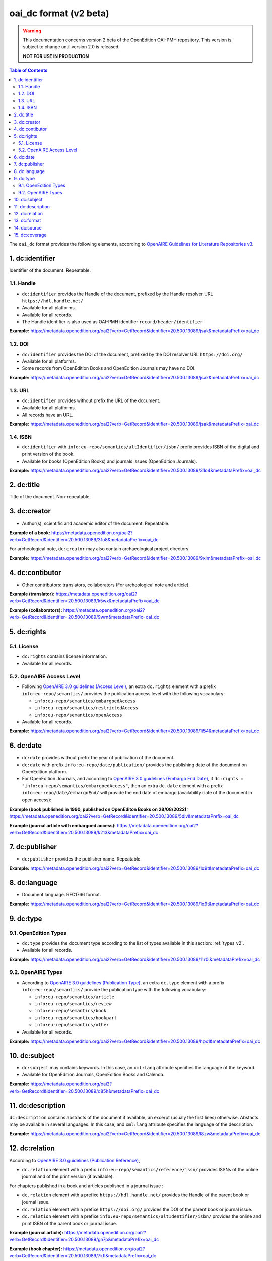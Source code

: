 .. _oai_dc_v2:

oai_dc format (v2 beta)
========================================

.. warning::

      This documentation concerns version 2 beta of the OpenEdition OAI-PMH repository. This version is subject to change until version 2.0 is released. 

      **NOT FOR USE IN PRODUCTION**



.. contents:: Table of Contents
   :depth: 2

The ``oai_dc`` format provides the following elements, according to  `OpenAIRE Guidelines for Literature Repositories v3 <https://guidelines.openaire.eu/en/latest/literature/index_guidelines-lit_v3.html>`_.

1. dc:identifier
-------------------
Identifier of the document. Repeatable.

1.1. Handle
^^^^^^^^^^^^
- ``dc:identifier`` provides the Handle of the document, prefixed by the Handle resolver URL ``https://hdl.handle.net/``
- Available for all platforms. 
- Available for all records.
- The Handle identifier is also used as OAI-PMH identifier ``record/header/identifier``

**Example:** 
https://metadata.openedition.org/oai2?verb=GetRecord&identifier=20.500.13089/jsak&metadataPrefix=oai_dc

.. code-block:: xml
    :linenos:

    <dc:identifier>https://hdl.handle.net/20.500.13089/jsak</dc:identifier>


1.2. DOI
^^^^^^^^^^

- ``dc:identifier`` provides the DOI of the document, prefixed by the DOI resolver URL ``https://doi.org/``
- Available for all platforms. 
- Some records from OpenEdition Books and OpenEdition Journals may have no DOI.


**Example:** 
https://metadata.openedition.org/oai2?verb=GetRecord&identifier=20.500.13089/jsak&metadataPrefix=oai_dc

.. code-block:: xml
    :linenos:

    <dc:identifier>https://doi.org/10.4000/remi.5530</dc:identifier>


1.3. URL
^^^^^^^^^
- ``dc:identifier`` provides without prefix the URL of the document.
- Available for all platforms. 
- All records have an URL.

**Example:** 
https://metadata.openedition.org/oai2?verb=GetRecord&identifier=20.500.13089/jsak&metadataPrefix=oai_dc

.. code-block:: xml
    :linenos:

    <dc:identifier>http://journals.openedition.org/remi/5530</dc:identifier>

1.4. ISBN
^^^^^^^^^^

- ``dc:identifier`` with ``info:eu-repo/semantics/altIdentifier/isbn/`` prefix provides ISBN of the digital and print version of the book.
- Available for books (OpenEdition Books) and journals issues (OpenEdition Journals).

**Example:** 
https://metadata.openedition.org/oai2?verb=GetRecord&identifier=20.500.13089/31o4&metadataPrefix=oai_dc

.. code-block:: xml
    :linenos:
    
    <dc:identifier>info:eu-repo/semantics/altIdentifier/isbn/978-2-8218-7547-0</dc:identifier>
    <dc:identifier>info:eu-repo/semantics/altIdentifier/isbn/978-3-86395-122-1</dc:identifier>

2. dc:title
-----------------

Title of the document. Non-repeatable.

3. dc:creator
-----------------
- Author(s), scientific and academic editor of the document. Repeatable.

**Example of a book:** 
https://metadata.openedition.org/oai2?verb=GetRecord&identifier=20.500.13089/31o8&metadataPrefix=oai_dc

.. code-block:: xml
    :linenos:

    <dc:creator>Groth, Stefan</dc:creator>

For archeological note, ``dc:creator`` may also contain archaeological project directors.

**Example:** https://metadata.openedition.org/oai2?verb=GetRecord&identifier=20.500.13089/9xim&metadataPrefix=oai_dc

.. code-block:: xml
    :linenos:

    <dc:creator>Racinet, Philippe</dc:creator>
    <dc:creator>Jonvel, Richard</dc:creator>


4. dc:contibutor
-----------------

- Other contributors: translators, collaborators (For archeological note and article). 

**Example (translator):** https://metadata.openedition.org/oai2?verb=GetRecord&identifier=20.500.13089/k5wx&metadataPrefix=oai_dc

.. code-block:: xml
    :linenos:

    <dc:contributor>Mannoni, Olivier</dc:contributor>


**Example (collaborators):** https://metadata.openedition.org/oai2?verb=GetRecord&identifier=20.500.13089/9wrn&metadataPrefix=oai_dc

.. code-block:: xml
    :linenos:

    <dc:contributor>Perrault, Christophe</dc:contributor>
    <dc:contributor>Prat, Béatrice</dc:contributor>
    <dc:contributor>Rué, Mathieu</dc:contributor>
    <dc:contributor>Caillat, Pierre</dc:contributor>



.. _dcrights:

5. dc:rights
-----------------

5.1. License
^^^^^^^^^^^^^^^

- ``dc:rights`` contains license information.
- Available for all records.


5.2. OpenAIRE Access Level
^^^^^^^^^^^^^^^^^^^^^^^^^^^^^^^^^^^^^^^^^^^^^^^^^^^^^^^^^^^^^^^^^^^^^^^^^^

* Following `OpenAIRE 3.0 guidelines (Access Level) <https://guidelines.openaire.eu/en/latest/literature/field_accesslevel.html>`_, an extra ``dc.rights`` element with a prefix ``info:eu-repo/semantics/`` provides the publication access level with the following vocabulary:

  * ``info:eu-repo/semantics/embargoedAccess``
  * ``info:eu-repo/semantics/restrictedAccess``
  * ``info:eu-repo/semantics/openAccess``

* Available for all records.

**Example:** 
https://metadata.openedition.org/oai2?verb=GetRecord&identifier=20.500.13089/1i54&metadataPrefix=oai_dc

.. code-block:: xml
    :linenos:

    <dc:rights>info:eu-repo/semantics/openAccess</dc:rights>
    <dc:rights>https://creativecommons.org/licenses/by-sa/4.0/</dc:rights>  




6. dc:date
-----------------

- ``dc:date`` provides without prefix the year of publication of the document.
- ``dc:date`` with prefix ``info:eu-repo/date/publication/`` provides the publishing date of the document on OpenEdition platform. 
- For OpenEdition Journals, and according to `OpenAIRE 3.0 guidelines (Embargo End Date) <https://guidelines.openaire.eu/en/latest/literature/field_embargoenddate.html#dc-date-embargo>`_, if ``dc:rights = "info:eu-repo/semantics/embargoedAccess"``, then an extra ``dc.date`` element with a prefix ``info:eu-repo/date/embargoEnd/`` will provide the end date of embargo (availability date of the document in open access):

**Example (book published in 1990, published on OpenEditon Books on 28/08/2022):** 
https://metadata.openedition.org/oai2?verb=GetRecord&identifier=20.500.13089/5div&metadataPrefix=oai_dc

.. code-block:: xml
    :linenos:

    <dc:date>1990</dc:date>
    <dc:date>info:eu-repo/date/publication/2022-08-28</dc:date>	

**Example (journal article with embargoed access):** 
https://metadata.openedition.org/oai2?verb=GetRecord&identifier=20.500.13089/k213&metadataPrefix=oai_dc

.. code-block:: xml
    :linenos:

    <dc:rights>info:eu-repo/semantics/embargoedAccess</dc:rights>
    <dc:date>2023</dc:date>
    <dc:date>info:eu-repo/date/publication/2023-11-28</dc:date>
    <dc:date>info:eu-repo/date/embargoEnd/2027-01-01</dc:date>


7. dc:publisher
-----------------

- ``dc:publisher`` provides the publisher name. Repeatable.

**Example:** 
https://metadata.openedition.org/oai2?verb=GetRecord&identifier=20.500.13089/1x9t&metadataPrefix=oai_dc

.. code-block:: xml
    :linenos:
    
    <dc:publisher>Casa de Velázquez</dc:publisher>
    <dc:publisher>Éditions Rue d’Ulm</dc:publisher>

8. dc:language
-----------------
- Document language. RFC1766 format. 

**Example:** 
https://metadata.openedition.org/oai2?verb=GetRecord&identifier=20.500.13089/1x9t&metadataPrefix=oai_dc


.. code-block:: xml
    :linenos:
    
    <dc:language>fr</dc:language>


.. _dctype_v2:

9. dc:type
-----------------

9.1. OpenEdition Types
^^^^^^^^^^^^^^^^^^^^^^

- ``dc:type`` provides the document type according to the list of types available in this section: :ref:`types_v2`. 
- Available for all records. 


**Example:** 
https://metadata.openedition.org/oai2?verb=GetRecord&identifier=20.500.13089/11r0i&metadataPrefix=oai_dc

.. code-block:: xml
    :linenos:

    <dc:type>call for papers</dc:type>
 


9.2. OpenAIRE Types
^^^^^^^^^^^^^^^^^^^^^^^^^^^^^^^^^^^^^^^^^^^^^^^^^^^^^^^^^^^^^^^^

* According to `OpenAIRE 3.0 guidelines (Publication Type) <https://guidelines.openaire.eu/en/latest/literature/field_publicationtype.html>`_, an extra ``dc.type`` element with a prefix ``info:eu-repo/semantics/`` provide the publication type with the following vocabulary:

  * ``info:eu-repo/semantics/article``
  * ``info:eu-repo/semantics/review``
  * ``info:eu-repo/semantics/book``
  * ``info:eu-repo/semantics/bookpart``
  * ``info:eu-repo/semantics/other``

* Available for all records. 

**Example:** 
https://metadata.openedition.org/oai2?verb=GetRecord&identifier=20.500.13089/hpx1&metadataPrefix=oai_dc

.. code-block:: xml
    :linenos:
    
    <dc:type>info:eu-repo/semantics/review</dc:type>


10. dc:subject
-----------------

- ``dc:subject`` may contains keywords. In this case, an ``xml:lang`` attribute specifies the language of the keyword.
- Available for OpenEdition Journals, OpenEdition Books and Calenda.

**Example:** https://metadata.openedition.org/oai2?verb=GetRecord&identifier=20.500.13089/d85h&metadataPrefix=oai_dc

.. code-block:: xml
    :linenos:

    <dc:subject xml:lang="en">Belgium</dc:subject>
    <dc:subject xml:lang="en">migration</dc:subject>
    <dc:subject xml:lang="en">commuting</dc:subject>
    <dc:subject xml:lang="en">community detection</dc:subject>
    <dc:subject xml:lang="en">interaction fields</dc:subject>
    <dc:subject xml:lang="en">provinces</dc:subject>
    <dc:subject xml:lang="en">Census11</dc:subject>
    <dc:subject xml:lang="fr">Belgique</dc:subject>
    <dc:subject xml:lang="fr">migration</dc:subject>
    <dc:subject xml:lang="fr">détection de communautés</dc:subject>
    <dc:subject xml:lang="fr">champs d’interactions</dc:subject>
    <dc:subject xml:lang="fr">navettes</dc:subject>
    <dc:subject xml:lang="fr">provinces</dc:subject>
    <dc:subject xml:lang="fr">Census11</dc:subject>


11. dc:description
--------------------------------

``dc:description`` contains abstracts of the document if available, an excerpt (usualy the first lines) otherwise. Abstacts may be available in several languages. In this case, and ``xml:lang`` attribute specifies the language of the description.

**Example:** https://metadata.openedition.org/oai2?verb=GetRecord&identifier=20.500.13089/l8zw&metadataPrefix=oai_dc

.. code-block:: xml
    :linenos:

    <dc:description xml:lang="fr">L’archipel des Marquises (Polynésie française) construit son projet de développement territorial, y figurent deux projets d’excellence : l’inscription de l’archipel sur la liste du patrimoine mondial de l’UNESCO et la création d’une aire marine protégée. Dans ce contexte, un programme de recherche partenarial et participatif portant sur le patrimoine lié à la mer aux Marquises (PALIMMA) a contribué à identifier les connaissances présentes dans la bibliographie et à construire des données avec la population. Il s’agissait de déterminer quels étaient les patrimoines liés à la mer pour les Marquisiens, les éventuelles menaces afférentes et les pistes de gestion. Au-delà de la production de connaissance, ce programme, porté par la société marquisienne, a participé à la construction des territoires, à renforcer la capacité des populations à intervenir dans les débats et à la construction de liens entre individus et institutions.</dc:description>
    <dc:description xml:lang="en">Marquesas islands archipelago aimes to built its territorial development project in particular thanks to become listed as a world heritage site by UNESCO and the establishment of a marine protected area. In this context, a research programme was carried out. It was a partenarial and partipatory research about maritime heritage in Marquesas (PALIMMA). The objectives were to identify knowledge in the bibliography and to built data with the population (what heritage, what threats and what managerial solutions). Beyond knowledge production, this research programme, with marquisian local community, showed how important it is in ordrer to reach a balanced territorial development, to foster the empowerment of local population and to build relationships between individuals and institutions. A research program like PALIMMA can help to aim those objectives.</dc:description>

12. dc:relation
----------------------------

According to `OpenAIRE 3.0 guidelines (Publication Reference) <https://guidelines.openaire.eu/en/latest/literature/field_publicationreference.html>`_, 

- ``dc.relation`` element with a prefix ``info:eu-repo/semantics/reference/issn/`` provides ISSNs of the online journal and of the print version (if available).

For chapters published in a book and articles published in a journal issue :

- ``dc.relation`` element with a prefixe ``https://hdl.handle.net/`` provides the Handle of the parent book or journal issue.
- ``dc.relation`` element with a prefixe ``https://doi.org/`` provides the DOI of the parent book or journal issue.
- ``dc.relation`` element with a prefixe ``info:eu-repo/semantics/altIdentifier/isbn/`` provides the online and print ISBN of the parent book or journal issue.


**Example (journal article):** https://metadata.openedition.org/oai2?verb=GetRecord&identifier=20.500.13089/gh7p&metadataPrefix=oai_dc

.. code-block:: xml
    :linenos:

    <dc:relation>info:eu-repo/semantics/reference/issn/1627-4873</dc:relation>
    <dc:relation>info:eu-repo/semantics/reference/issn/1960-601X</dc:relation>


**Example (book chapter):** https://metadata.openedition.org/oai2?verb=GetRecord&identifier=20.500.13089/7kfl&metadataPrefix=oai_dc

.. code-block:: xml
    :linenos:

    <dc:relation>https://hdl.handle.net/20.500.13089/81qu</dc:relation>
    <dc:relation>https://doi.org/10.4000/books.pur.29424</dc:relation>
    <dc:relation>info:eu-repo/semantics/altIdentifier/isbn/978-2-7535-4677-6</dc:relation>
    <dc:relation>info:eu-repo/semantics/altIdentifier/isbn/978-2-7535-0687-9</dc:relation>

 
13. dc:format
-----------------

- mime type of all records is ``text/html``

**Example:** https://metadata.openedition.org/oai2?verb=GetRecord&identifier=oai:revues.org:geocarrefour/10121&metadataPrefix=oai_dc

.. code-block:: xml
    :linenos:

    <dc:format>text/html</dc:format>

14. dc:source
-----------------
Unused


15. dc:coverage
-----------------
Unused



